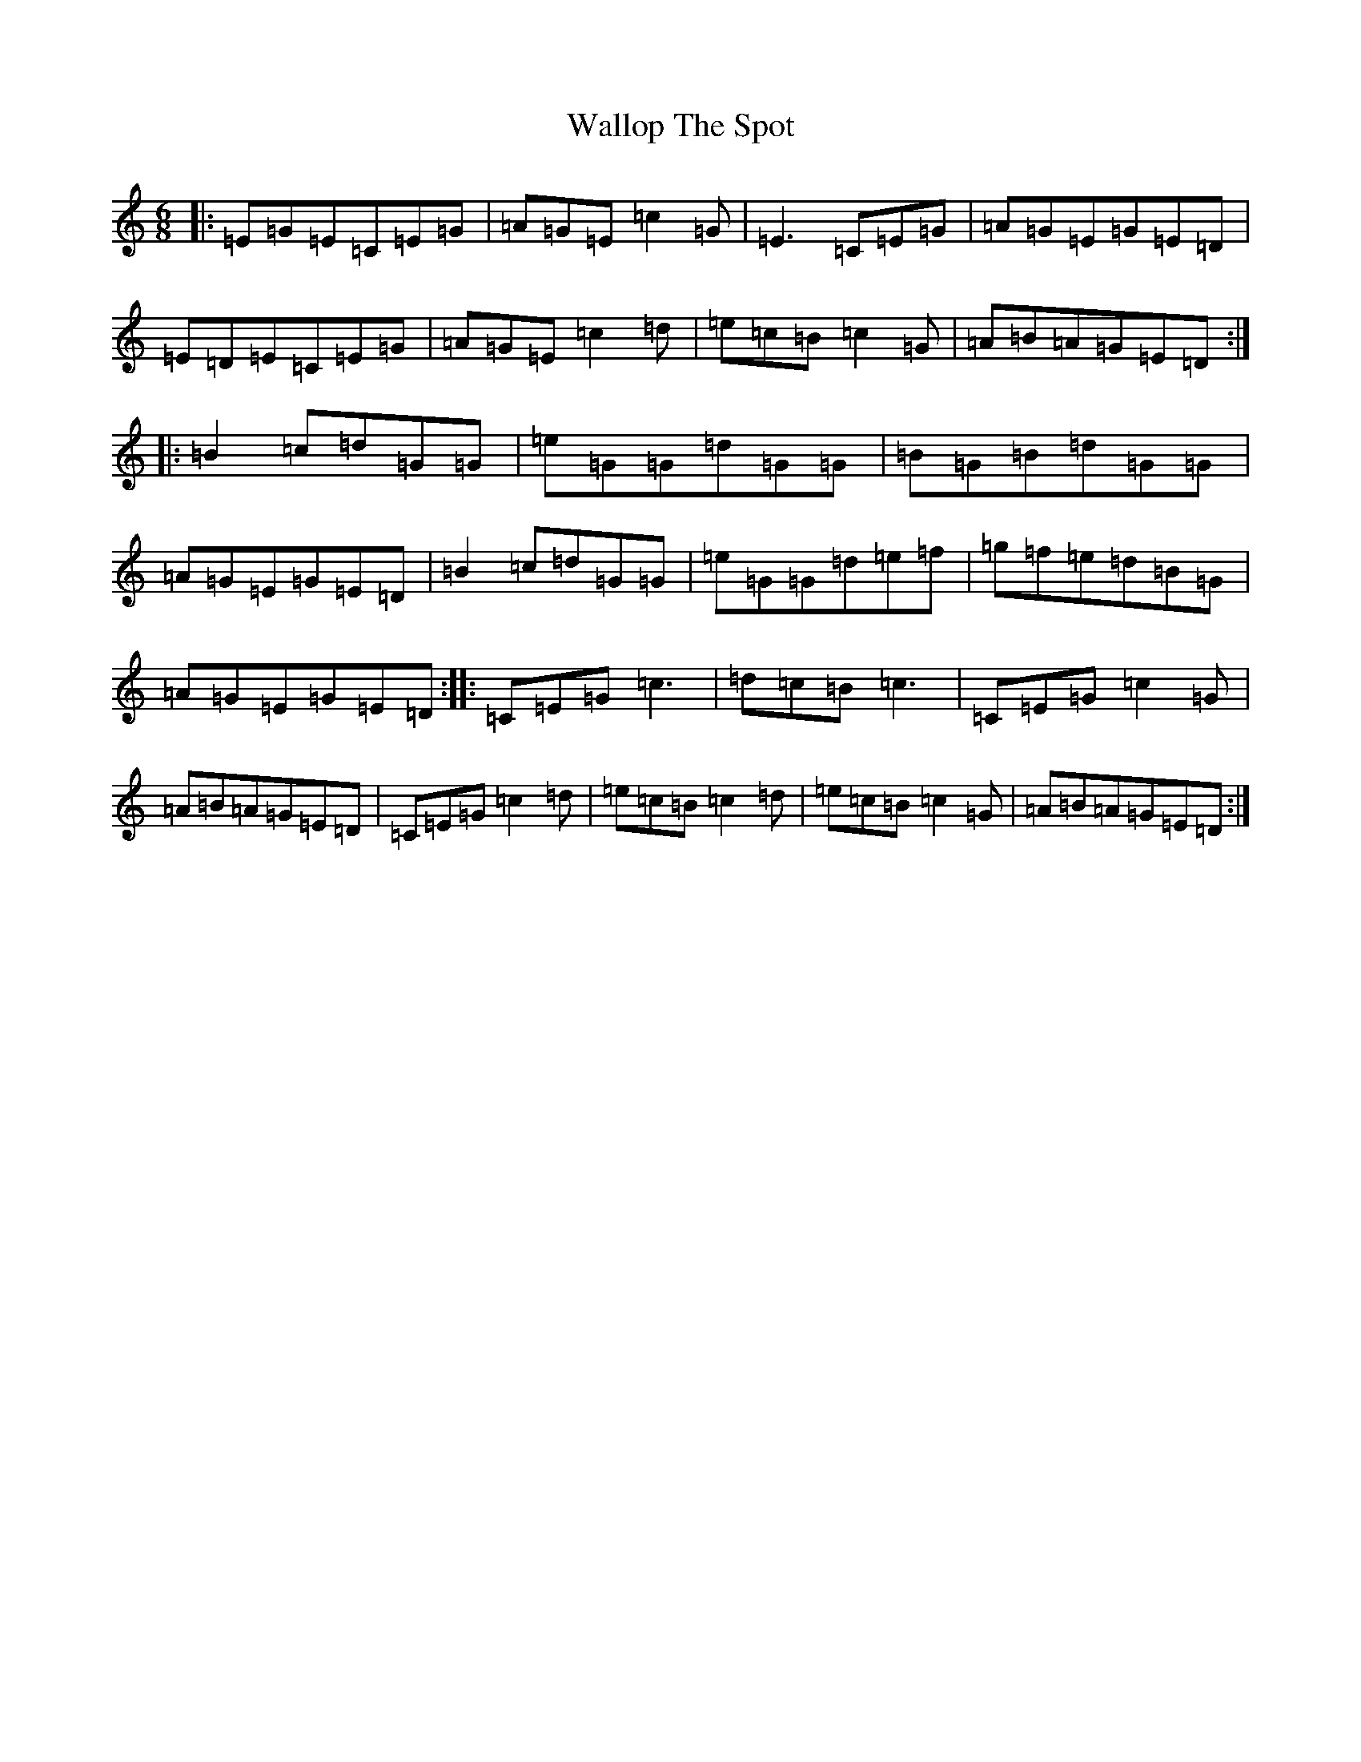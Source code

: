 X: 22040
T: Wallop The Spot
S: https://thesession.org/tunes/818#setting24415
R: jig
M:6/8
L:1/8
K: C Major
|:=E=G=E=C=E=G|=A=G=E=c2=G|=E3=C=E=G|=A=G=E=G=E=D|=E=D=E=C=E=G|=A=G=E=c2=d|=e=c=B=c2=G|=A=B=A=G=E=D:||:=B2=c=d=G=G|=e=G=G=d=G=G|=B=G=B=d=G=G|=A=G=E=G=E=D|=B2=c=d=G=G|=e=G=G=d=e=f|=g=f=e=d=B=G|=A=G=E=G=E=D:||:=C=E=G=c3|=d=c=B=c3|=C=E=G=c2=G|=A=B=A=G=E=D|=C=E=G=c2=d|=e=c=B=c2=d|=e=c=B=c2=G|=A=B=A=G=E=D:|